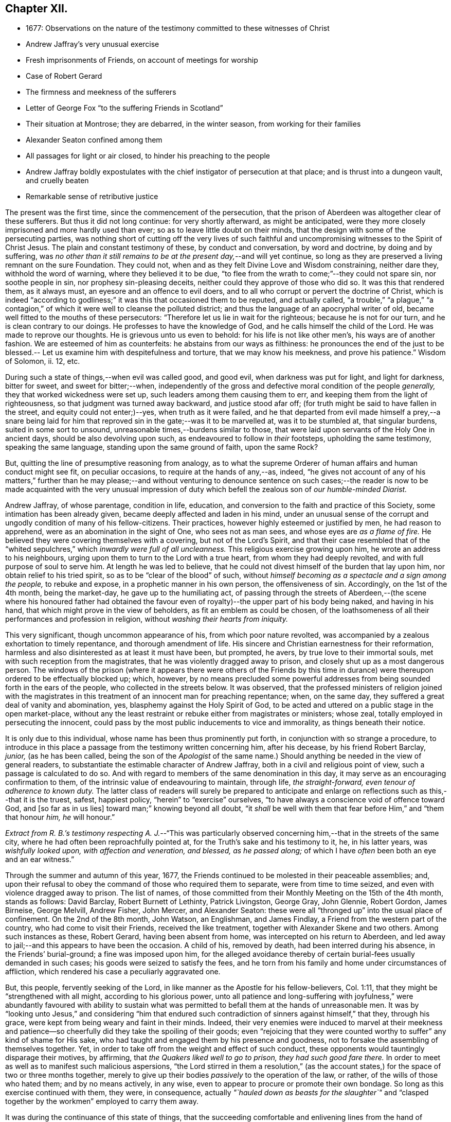 == Chapter XII.

[.chapter-synopsis]
* 1677: Observations on the nature of the testimony committed to these witnesses of Christ
* Andrew Jaffray`'s very unusual exercise
* Fresh imprisonments of Friends, on account of meetings for worship
* Case of Robert Gerard
* The firmness and meekness of the sufferers
* Letter of George Fox "`to the suffering Friends in Scotland`"
* Their situation at Montrose; they are debarred, in the winter season, from working for their families
* Alexander Seaton confined among them
* All passages for light or air closed, to hinder his preaching to the people
* Andrew Jaffray boldly expostulates with the chief instigator of persecution at that place; and is thrust into a dungeon vault, and cruelly beaten
* Remarkable sense of retributive justice

The present was the first time, since the commencement of the persecution,
that the prison of Aberdeen was altogether clear of these sufferers.
But thus it did not long continue: for very shortly afterward, as might be anticipated,
were they more closely imprisoned and more hardly used than ever;
so as to leave little doubt on their minds,
that the design with some of the persecuting parties,
was nothing short of cutting off the very lives of such faithful
and uncompromising witnesses to the Spirit of Christ Jesus.
The plain and constant testimony of these, by conduct and conversation,
by word and doctrine, by doing and by suffering,
was _no other than it still remains to be at the present day,_--and will yet continue,
so long as they are preserved a living remnant on the sure Foundation.
They could not, when and as they felt Divine Love and Wisdom constraining,
neither dare they, withhold the word of warning, where they believed it to be due,
"`to flee from the wrath to come;`"--they could not spare sin, nor soothe people in sin,
nor prophesy sin-pleasing deceits, neither could they approve of those who did so.
It was this that rendered them, as it always must,
an eyesore and an offence to evil doers,
and to all who corrupt or pervert the doctrine of Christ,
which is indeed "`according to godliness;`" it was this that occasioned them to be reputed,
and actually called,
"`a trouble,`" "`a plague,`" "`a contagion,`" of
which it were well to cleanse the polluted district;
and thus the language of an apocryphal writer of old,
became well fitted to the mouths of these persecutors:
"`Therefore let us lie in wait for the righteous; because he is not for our turn,
and he is clean contrary to our doings.
He professes to have the knowledge of God, and he calls himself the child of the Lord.
He was made to reprove our thoughts.
He is grievous unto us even to behold: for his life is not like other men`'s,
his ways are of another fashion.
We are esteemed of him as counterfeits: he abstains from our ways as filthiness:
he pronounces the end of the just to be blessed.--
Let us examine him with despitefulness and torture,
that we may know his meekness, and prove his patience.`"
Wisdom of Solomon, ii.
12, etc.

During such a state of things,--when evil was called good, and good evil,
when darkness was put for light, and light for darkness, bitter for sweet,
and sweet for bitter;--when,
independently of the gross and defective moral condition of the people _generally,_
they that worked wickedness were set up, such leaders among them causing them to err,
and keeping them from the light of righteousness,
so that judgment was turned away backward, and justice stood afar off;
(for truth might be said to have fallen in the street, and equity could not enter;)--yes,
when truth as it were failed,
and he that departed from evil made himself a prey,--a snare being laid
for him that reproved sin in the gate;--was it to be marvelled at,
was it to be stumbled at, that singular burdens, suited in some sort to unsound,
unreasonable times,--burdens similar to those,
that were laid upon servants of the Holy One in ancient days,
should be also devolving upon such, as endeavoured to follow in _their_ footsteps,
upholding the same testimony, speaking the same language,
standing upon the same ground of faith, upon the same Rock?

But, quitting the line of presumptive reasoning from analogy,
as to what the supreme Orderer of human affairs and human conduct might see fit,
on peculiar occasions, to require at the hands of any,--as, indeed,
"`he gives not account of any of his matters,`" further than he may please;--and
without venturing to denounce sentence on such cases;--the reader is now
to be made acquainted with the very unusual impression of duty which befell
the zealous son of _our humble-minded Diarist._

Andrew Jaffray, of whose parentage, condition in life, education,
and conversion to the faith and practice of this Society,
some intimation has been already given, became deeply affected and laden in his mind,
under an unusual sense of the corrupt and ungodly condition of many of his fellow-citizens.
Their practices, however highly esteemed or justified by men, he had reason to apprehend,
were as an abomination in the sight of One, who sees not as man sees,
and whose eyes are _as a flame of fire._
He believed they were covering themselves with a covering, but not of the Lord`'s Spirit,
and that their case resembled that of the "`whited
sepulchres,`" which _inwardly were full of all uncleanness._
This religious exercise growing upon him, he wrote an address to his neighbours,
urging upon them to turn to the Lord with a true heart,
from whom they had deeply revolted, and with full purpose of soul to serve him.
At length he was led to believe,
that he could not divest himself of the burden that lay upon him,
nor obtain relief to his tried spirit, so as to be "`clear of the blood`" of such,
without _himself becoming as a spectacle and a sign among the people,_
to rebuke and expose, in a prophetic manner in his own person, the offensiveness of sin.
Accordingly, on the 1st of the 4th month, being the market-day,
he gave up to the humiliating act,
of passing through the streets of Aberdeen,--(the scene where his honoured father
had obtained the favour even of royalty)--the upper part of his body being naked,
and having in his hand, that which might prove in the view of beholders,
as fit an emblem as could be chosen,
of the loathsomeness of all their performances and profession in religion,
without _washing their hearts from iniquity._

This very significant, though uncommon appearance of his,
from which poor nature revolted,
was accompanied by a zealous exhortation to timely repentance,
and thorough amendment of life.
His sincere and Christian earnestness for their reformation,
harmless and also disinterested as at least it must have been, but prompted, he avers,
by true love to their immortal souls, met with such reception from the magistrates,
that he was violently dragged away to prison,
and closely shut up as a most dangerous person.
The windows of the prison (where it appears there were others of the Friends
by this time in durance) were thereupon ordered to be effectually blocked up;
which, however,
by no means precluded some powerful addresses from
being sounded forth in the ears of the people,
who collected in the streets below.
It was observed,
that the professed ministers of religion joined with the magistrates
in this treatment of an innocent man for preaching repentance;
when, on the same day, they suffered a great deal of vanity and abomination, yes,
blasphemy against the Holy Spirit of God,
to be acted and uttered on a public stage in the open market-place,
without any the least restraint or rebuke either from magistrates or ministers;
whose zeal, totally employed in persecuting the innocent,
could pass by the most public inducements to vice and immorality,
as things beneath their notice.

It is only due to this individual, whose name has been thus prominently put forth,
in conjunction with so strange a procedure,
to introduce in this place a passage from the testimony written concerning him,
after his decease, by his friend Robert Barclay, _junior,_ (as he has been called,
being the son of the _Apologist_ of the same name.) Should
anything be needed in the view of general readers,
to substantiate the estimable character of Andrew Jaffray,
both in a civil and religious point of view, such a passage is calculated to do so.
And with regard to members of the same denomination in this day,
it may serve as an encouraging confirmation to them,
of the intrinsic value of endeavouring to maintain, through life, _the straight-forward,
even tenour of adherence to known duty._
The latter class of readers will surely be prepared to anticipate
and enlarge on reflections such as this,--that it is the truest,
safest, happiest policy, "`herein`" to "`exercise`" ourselves,
"`to have always a conscience void of offence toward God, and +++[+++so far as in us lies]
toward man;`" knowing beyond all doubt,
"`it _shall_ be well with them that fear before Him,`" and "`them that honour _him,_
_he_ will honour.`"

_Extract from R. B.`'s testimony respecting A. J._--"`This was particularly
observed concerning him,--that in the streets of the same city,
where he had often been reproachfully pointed at,
for the Truth`'s sake and his testimony to it, he, in his latter years,
was _wishfully looked upon, with affection and veneration, and blessed,
as he passed along;_ of which I have _often_ been both an eye and an ear witness.`"

Through the summer and autumn of this year, 1677,
the Friends continued to be molested in their peaceable assemblies; and,
upon their refusal to obey the command of those who required them to separate,
were from time to time seized, and even with violence dragged away to prison.
The list of names,
of those committed from their Monthly Meeting on the 15th of the 4th month,
stands as follows: David Barclay, Robert Burnett of Lethinty, Patrick Livingston,
George Gray, John Glennie, Robert Gordon, James Birneise, George Melvill, Andrew Fisher,
John Mercer, and Alexander Seaton:
these were all "`thronged up`" into the usual place of confinement.
On the 2nd of the 8th month, John Watson, an Englishman, and James Findlay,
a Friend from the western part of the country, who had come to visit their Friends,
received the like treatment, together with Alexander Skene and two others.
Among such instances as these, Robert Gerard, having been absent from home,
was intercepted on his return to Aberdeen,
and led away to jail;--and this appears to have been the occasion.
A child of his, removed by death, had been interred during his absence,
in the Friends`' burial-ground; a fine was imposed upon him,
for the alleged avoidance thereby of certain burial-fees usually demanded in such cases;
his goods were seized to satisfy the fees,
and he torn from his family and home under circumstances of affliction,
which rendered his case a peculiarly aggravated one.

But, this people, fervently seeking of the Lord,
in like manner as the Apostle for his fellow-believers, Col. 1:11,
that they might be "`strengthened with all might, according to his glorious power,
unto all patience and long-suffering with joyfulness,`" were abundantly favoured with
ability to sustain what was permitted to befall them at the hands of unreasonable men.
It was by "`looking unto Jesus,`" and considering "`him that endured
such contradiction of sinners against himself,`" that they,
through his grace, were kept from being weary and faint in their minds.
Indeed,
their very enemies were induced to marvel at their meekness and
patience--so cheerfully did they take the spoiling of their goods;
even "`rejoicing that they were counted worthy to
suffer`" any kind of shame for His sake,
who had taught and engaged them by his presence and goodness,
not to forsake the assembling of themselves together.
Yet, in order to take off from the weight and effect of such conduct,
these opponents would tauntingly disparage their motives, by affirming,
that _the Quakers liked well to go to prison, they had such good fare there._
In order to meet as well as to manifest such malicious aspersions,
"`the Lord stirred in them a resolution,`" (as the account
states,) for the space of two or three months together,
merely to give up their bodies _passively_ to the operation of the law, or rather,
of the wills of those who hated them; and by no means actively, in any wise,
even to appear to procure or promote their own bondage.
So long as this exercise continued with them, they were, in consequence,
actually _"`hauled down as beasts for the slaughter`"_ and "`clasped
together by the workmen`" employed to carry them away.

It was during the continuance of this state of things,
that the succeeding comfortable and enlivening lines from the hand of George Fox,
reached the company at Aberdeen.

[.embedded-content-document.epistle]
--

[.letter-heading]
For the Suffering Friends in Scotland.

[.signed-section-context-open]
4th of 5th month, 1677.

[.salutation]
My dear Friends,

To whom is my love, in the everlasting Seed, that reigns over all,
and '`will grind to powder`' all your persecutors,
and the devil that is the cause of them, who fights against the light,
which is the life in Christ, as he did against Him in the flesh,
above sixteen hundred years ago.

And now, my Friends, suffer as lambs in the time of your sufferings:
let all your wills be subjected with patience, which has the victory, and runs the race,
and obtains the crown of life:
and be as willing to go to suffer for Christ`'s sake,--as the Apostle said:
And it is not only given you to believe, but to suffer for His name`'s sake,
in whom you have salvation; for they that suffer for righteousness`' sake are blessed,
and theirs is the kingdom of God.
And, by faith the holy men of God had the victory,
as you may see at large in Hebrews 11th ch.
So, nothing is overcome by any man`'s will, but by faith that gives access to God,
in which they please God.
And +++[+++thus]
I do believe, that all your sufferings will be for good;
both to the establishing yourselves upon the holy Rock of life,
(who was the foundation of the sufferers, the prophets and the apostles,
who is the Anointed and the Saviour,) and to the answering that of God
in all people:--For the Lord has a great work and seed in that nation.

So, live in the Spirit, that mortifies all, and circumcises all, and baptizes all, that,
in the Spirit, you may sow to the Spirit, and of the Spirit reap life eternal.
For there are seedsmen enough in your nation,
and makers of seedsmen in the form and the letter, which sows to the flesh,
and in their field they may reap abundance of corruption.

So, my desires are, that you may be all alive to God,
and live in the living unity of the Spirit, which is the bond of the heavenly peace,
which passes the knowledge of the world;
so that the eternal joys may transcend all your sufferings, and carry you above them;
and thus, in love to God and in love to your persecutors, you can pray for them,
in that you suffer for their good.
And this suffering is above all the sufferings in the world without love and charity,
which makes one another to suffer for getting the upper hand.
But such are not the sufferers of the true Lord Jesus, who suffered,
though he was a-top of all, yet he made none to suffer; and when he was reviled,
he reviled not again, but said, '`Father,
forgive them,`' and committed himself to him that judges righteously.
So, let the same mind be in you, as was in Christ Jesus; for the apostle said,
that they had the mind of Christ; and He, the Lamb, overcame,
and the Lamb has the victory, and his sanctified ones follow him:
_glory to his name forever, amen!
Holy! worthy of praises!_

So, remember me to all Friends in Scotland, both north, and west, and south;
and let them have copies of this.

[.signed-section-signature]
George Fox.

--

Some few further statements, in addition to those given,
are now to be laid before the reader,
relating to the situation of the Friends at Montrose, who, it will be recollected,
were but few in number.--The true worship of the Almighty,
which is "`in spirit,`" whether divested of or clothed in words,
continued to be so great an occasion of offence, and so repugnant to the persecutors,
that they went on in increasing malice and fury,
shamefully to entreat these "`poor innocents,`" as if they even thirsted for their blood.
No sooner did any meet together to perform this reasonable service,
than they were cast into prison; and at length, from one of them, James Nuccoll,
a tailor by trade, they took away his work, alleging, he was not a freeman of the town;
whereas, he had long before obtained from them a promise of his freedom, and had sought,
but in vain, to pay for and enter it.
In this course, they were mightily incited by the same David Lyall,
their stated preacher, who had been so active in the like wicked work at Aberdeen.
The magistrates,
having sent to prison several of these individuals in the midst of the winter of 1677,
were so cruel, as to deprive those of work,
who could labor at their outward callings for a livelihood,
at the same time threatening all those who should in any wise pity or relieve them.
And when Alexander Seaton, a Friend among the prisoners at Aberdeen,
had got liberty to visit his imprisoned friends at Montrose,
he was himself detained with them.
On one occasion, because he exhorted the people that passed by the window in the street,
to fear the Lord, and mind his light and Spirit in themselves that strove with them,
these oppressors were much incensed,
and had all the windows and passages for light or air, wholly closed up for several days.

About this time also, Andrew Jaffray,
having set out on some occasion from the prison in Aberdeen,
felt an impression of duty to go to Montrose,
and to bear a testimony to the Truth of Christ in the public place of worship there.
It seems, David Lyall had been grievously railing from his pulpit against the Friends,
endeavouring to render them odious in the eyes of the people,
both as to their doctrine and practice.
On hearing this, the mind of Andrew Jaffray became confirmed,
and settled in the intention, of publicly expostulating with this person,
before his own people on the very next day, being the 29th of the 11th month.
Accordingly, he waited in the graveyard,
till the congregation were beginning to withdraw; then went in,
and addressed him in bold and plain terms on his unjust allegations, made, as they were,
against Friends, at a time when there was no one who could or dared reply to him;
desiring him then to make good his charges, and that he was ready to reply to them.
But, as soon as words to this effect could be pronounced,
at the instigation of David Lyall,
Andrew Jaffray was hurried away with great violence into _a dungeon vault,
under one of the aisles of the building,_ and there confined within two doors,
quite out of the reach of anyone`'s hearing, and among the graves of the dead.
But mark the language in which this narrative proceeds.
"`Yet was this place made very comfortable through the sweet
presence of the Lord with him`" during his abode there,
_from the said 3rd day of the week to the 6th,_ when, in the night season,
they released him from his state of jeopardy;
some of those who had sorely beaten him being much ashamed
at this their inhuman conduct.--It was remarkable,
that one of the persons who had thus ill-used this Friend, going to sea shortly after,
the vessel was encountered by a Turkish pirate, when, being seized,
he was beaten most sadly, beyond all the others.
And at that very time, as he afterward feelingly confessed to a Friend,
his conscience so smote him for his cruelty to Andrew Jaffray,
that he could not but accept it as a righteous and heavy judgment upon him from God.
Thus, the language of Scripture respecting a persecutor appears to have been literally fulfilled,
"`His mischief shall return upon his own head,
and his violent dealing shall come down upon his own pate.`" Ps. 7:16.

